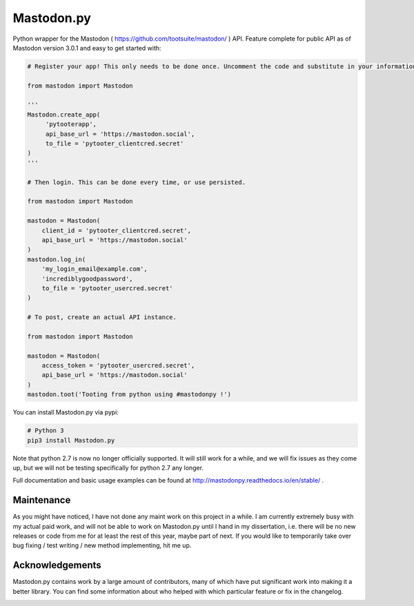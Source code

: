 Mastodon.py
===========
Python wrapper for the Mastodon ( https://github.com/tootsuite/mastodon/ ) API.
Feature complete for public API as of Mastodon version 3.0.1 and easy to get started with:

.. code-block:: python

    # Register your app! This only needs to be done once. Uncomment the code and substitute in your information.
    
    from mastodon import Mastodon

    '''
    Mastodon.create_app(
         'pytooterapp',
         api_base_url = 'https://mastodon.social',
         to_file = 'pytooter_clientcred.secret'
    )
    '''

    # Then login. This can be done every time, or use persisted.

    from mastodon import Mastodon
    
    mastodon = Mastodon(
        client_id = 'pytooter_clientcred.secret',
        api_base_url = 'https://mastodon.social'
    )
    mastodon.log_in(
        'my_login_email@example.com',
        'incrediblygoodpassword',
        to_file = 'pytooter_usercred.secret'
    )

    # To post, create an actual API instance.

    from mastodon import Mastodon
    
    mastodon = Mastodon(
        access_token = 'pytooter_usercred.secret',
        api_base_url = 'https://mastodon.social'
    )
    mastodon.toot('Tooting from python using #mastodonpy !')

You can install Mastodon.py via pypi:

.. code-block:: Bash
   
   # Python 3
   pip3 install Mastodon.py

Note that python 2.7 is now no longer officially supported. It will still 
work for a while, and we will fix issues as they come up, but we will not 
be testing specifically for python 2.7 any longer.

Full documentation and basic usage examples can be found 
at http://mastodonpy.readthedocs.io/en/stable/ .

Maintenance
-----------
As you might have noticed, I have not done any maint work on this project in a while.
I am currently extremely busy with my actual paid work, and will not be able to work
on Mastodon.py until I hand in my dissertation, i.e. there will be no new releases or
code from me for at least the rest of this year, maybe part of next. If you would like 
to temporarily take over bug fixing / test writing / new method implementing, hit me up.

Acknowledgements
----------------
Mastodon.py contains work by a large amount of contributors, many of which have
put significant work into making it a better library. You can find some information
about who helped with which particular feature or fix in the changelog. 

.. image:: https://travis-ci.org/halcy/Mastodon.py.svg?branch=master
    :target: https://travis-ci.org/halcy/Mastodon.py
.. image:: https://codecov.io/gh/halcy/Mastodon.py/branch/master/graph/badge.svg
    :target: https://codecov.io/gh/halcy/Mastodon.py
 
